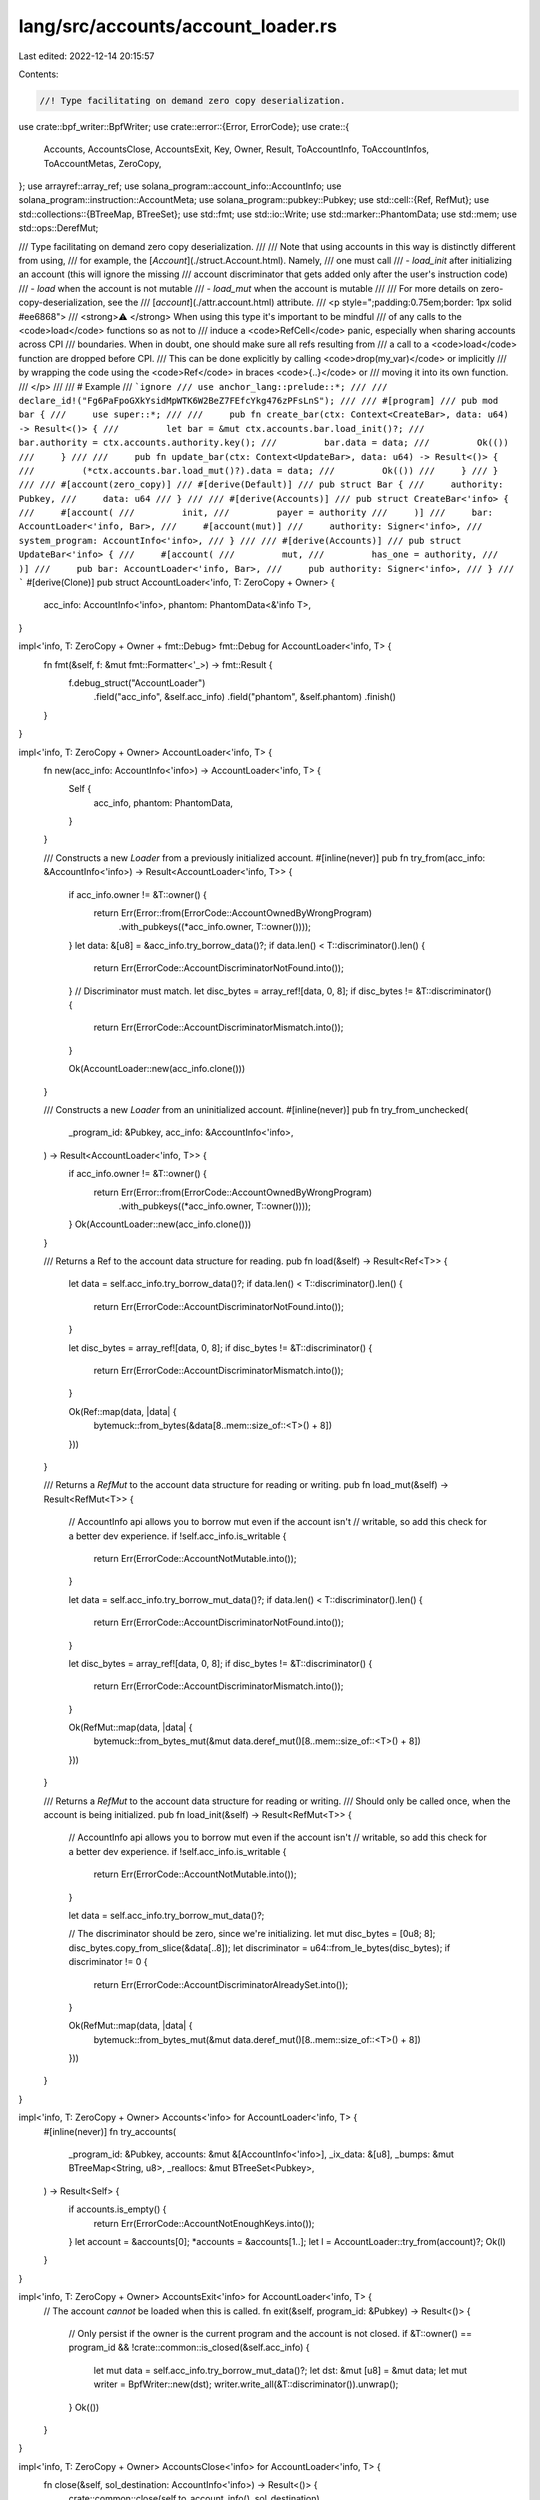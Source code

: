 lang/src/accounts/account_loader.rs
===================================

Last edited: 2022-12-14 20:15:57

Contents:

.. code-block:: rs

    //! Type facilitating on demand zero copy deserialization.

use crate::bpf_writer::BpfWriter;
use crate::error::{Error, ErrorCode};
use crate::{
    Accounts, AccountsClose, AccountsExit, Key, Owner, Result, ToAccountInfo, ToAccountInfos,
    ToAccountMetas, ZeroCopy,
};
use arrayref::array_ref;
use solana_program::account_info::AccountInfo;
use solana_program::instruction::AccountMeta;
use solana_program::pubkey::Pubkey;
use std::cell::{Ref, RefMut};
use std::collections::{BTreeMap, BTreeSet};
use std::fmt;
use std::io::Write;
use std::marker::PhantomData;
use std::mem;
use std::ops::DerefMut;

/// Type facilitating on demand zero copy deserialization.
///
/// Note that using accounts in this way is distinctly different from using,
/// for example, the [`Account`](./struct.Account.html). Namely,
/// one must call
/// - `load_init` after initializing an account (this will ignore the missing
/// account discriminator that gets added only after the user's instruction code)
/// - `load` when the account is not mutable
/// - `load_mut` when the account is mutable
///
/// For more details on zero-copy-deserialization, see the
/// [`account`](./attr.account.html) attribute.
/// <p style=";padding:0.75em;border: 1px solid #ee6868">
/// <strong>⚠️ </strong> When using this type it's important to be mindful
/// of any calls to the <code>load</code> functions so as not to
/// induce a <code>RefCell</code> panic, especially when sharing accounts across CPI
/// boundaries. When in doubt, one should make sure all refs resulting from
/// a call to a <code>load</code> function are dropped before CPI.
/// This can be done explicitly by calling <code>drop(my_var)</code> or implicitly
/// by wrapping the code using the <code>Ref</code> in braces <code>{..}</code> or
/// moving it into its own function.
/// </p>
///
/// # Example
/// ```ignore
/// use anchor_lang::prelude::*;
///
/// declare_id!("Fg6PaFpoGXkYsidMpWTK6W2BeZ7FEfcYkg476zPFsLnS");
///
/// #[program]
/// pub mod bar {
///     use super::*;
///
///     pub fn create_bar(ctx: Context<CreateBar>, data: u64) -> Result<()> {
///         let bar = &mut ctx.accounts.bar.load_init()?;
///         bar.authority = ctx.accounts.authority.key();
///         bar.data = data;
///         Ok(())
///     }
///
///     pub fn update_bar(ctx: Context<UpdateBar>, data: u64) -> Result<()> {
///         (*ctx.accounts.bar.load_mut()?).data = data;
///         Ok(())
///     }
/// }
///
/// #[account(zero_copy)]
/// #[derive(Default)]
/// pub struct Bar {
///     authority: Pubkey,
///     data: u64
/// }
///
/// #[derive(Accounts)]
/// pub struct CreateBar<'info> {
///     #[account(
///         init,
///         payer = authority
///     )]
///     bar: AccountLoader<'info, Bar>,
///     #[account(mut)]
///     authority: Signer<'info>,
///     system_program: AccountInfo<'info>,
/// }
///
/// #[derive(Accounts)]
/// pub struct UpdateBar<'info> {
///     #[account(
///         mut,
///         has_one = authority,
///     )]
///     pub bar: AccountLoader<'info, Bar>,
///     pub authority: Signer<'info>,
/// }
/// ```
#[derive(Clone)]
pub struct AccountLoader<'info, T: ZeroCopy + Owner> {
    acc_info: AccountInfo<'info>,
    phantom: PhantomData<&'info T>,
}

impl<'info, T: ZeroCopy + Owner + fmt::Debug> fmt::Debug for AccountLoader<'info, T> {
    fn fmt(&self, f: &mut fmt::Formatter<'_>) -> fmt::Result {
        f.debug_struct("AccountLoader")
            .field("acc_info", &self.acc_info)
            .field("phantom", &self.phantom)
            .finish()
    }
}

impl<'info, T: ZeroCopy + Owner> AccountLoader<'info, T> {
    fn new(acc_info: AccountInfo<'info>) -> AccountLoader<'info, T> {
        Self {
            acc_info,
            phantom: PhantomData,
        }
    }

    /// Constructs a new `Loader` from a previously initialized account.
    #[inline(never)]
    pub fn try_from(acc_info: &AccountInfo<'info>) -> Result<AccountLoader<'info, T>> {
        if acc_info.owner != &T::owner() {
            return Err(Error::from(ErrorCode::AccountOwnedByWrongProgram)
                .with_pubkeys((*acc_info.owner, T::owner())));
        }
        let data: &[u8] = &acc_info.try_borrow_data()?;
        if data.len() < T::discriminator().len() {
            return Err(ErrorCode::AccountDiscriminatorNotFound.into());
        }
        // Discriminator must match.
        let disc_bytes = array_ref![data, 0, 8];
        if disc_bytes != &T::discriminator() {
            return Err(ErrorCode::AccountDiscriminatorMismatch.into());
        }

        Ok(AccountLoader::new(acc_info.clone()))
    }

    /// Constructs a new `Loader` from an uninitialized account.
    #[inline(never)]
    pub fn try_from_unchecked(
        _program_id: &Pubkey,
        acc_info: &AccountInfo<'info>,
    ) -> Result<AccountLoader<'info, T>> {
        if acc_info.owner != &T::owner() {
            return Err(Error::from(ErrorCode::AccountOwnedByWrongProgram)
                .with_pubkeys((*acc_info.owner, T::owner())));
        }
        Ok(AccountLoader::new(acc_info.clone()))
    }

    /// Returns a Ref to the account data structure for reading.
    pub fn load(&self) -> Result<Ref<T>> {
        let data = self.acc_info.try_borrow_data()?;
        if data.len() < T::discriminator().len() {
            return Err(ErrorCode::AccountDiscriminatorNotFound.into());
        }

        let disc_bytes = array_ref![data, 0, 8];
        if disc_bytes != &T::discriminator() {
            return Err(ErrorCode::AccountDiscriminatorMismatch.into());
        }

        Ok(Ref::map(data, |data| {
            bytemuck::from_bytes(&data[8..mem::size_of::<T>() + 8])
        }))
    }

    /// Returns a `RefMut` to the account data structure for reading or writing.
    pub fn load_mut(&self) -> Result<RefMut<T>> {
        // AccountInfo api allows you to borrow mut even if the account isn't
        // writable, so add this check for a better dev experience.
        if !self.acc_info.is_writable {
            return Err(ErrorCode::AccountNotMutable.into());
        }

        let data = self.acc_info.try_borrow_mut_data()?;
        if data.len() < T::discriminator().len() {
            return Err(ErrorCode::AccountDiscriminatorNotFound.into());
        }

        let disc_bytes = array_ref![data, 0, 8];
        if disc_bytes != &T::discriminator() {
            return Err(ErrorCode::AccountDiscriminatorMismatch.into());
        }

        Ok(RefMut::map(data, |data| {
            bytemuck::from_bytes_mut(&mut data.deref_mut()[8..mem::size_of::<T>() + 8])
        }))
    }

    /// Returns a `RefMut` to the account data structure for reading or writing.
    /// Should only be called once, when the account is being initialized.
    pub fn load_init(&self) -> Result<RefMut<T>> {
        // AccountInfo api allows you to borrow mut even if the account isn't
        // writable, so add this check for a better dev experience.
        if !self.acc_info.is_writable {
            return Err(ErrorCode::AccountNotMutable.into());
        }

        let data = self.acc_info.try_borrow_mut_data()?;

        // The discriminator should be zero, since we're initializing.
        let mut disc_bytes = [0u8; 8];
        disc_bytes.copy_from_slice(&data[..8]);
        let discriminator = u64::from_le_bytes(disc_bytes);
        if discriminator != 0 {
            return Err(ErrorCode::AccountDiscriminatorAlreadySet.into());
        }

        Ok(RefMut::map(data, |data| {
            bytemuck::from_bytes_mut(&mut data.deref_mut()[8..mem::size_of::<T>() + 8])
        }))
    }
}

impl<'info, T: ZeroCopy + Owner> Accounts<'info> for AccountLoader<'info, T> {
    #[inline(never)]
    fn try_accounts(
        _program_id: &Pubkey,
        accounts: &mut &[AccountInfo<'info>],
        _ix_data: &[u8],
        _bumps: &mut BTreeMap<String, u8>,
        _reallocs: &mut BTreeSet<Pubkey>,
    ) -> Result<Self> {
        if accounts.is_empty() {
            return Err(ErrorCode::AccountNotEnoughKeys.into());
        }
        let account = &accounts[0];
        *accounts = &accounts[1..];
        let l = AccountLoader::try_from(account)?;
        Ok(l)
    }
}

impl<'info, T: ZeroCopy + Owner> AccountsExit<'info> for AccountLoader<'info, T> {
    // The account *cannot* be loaded when this is called.
    fn exit(&self, program_id: &Pubkey) -> Result<()> {
        // Only persist if the owner is the current program and the account is not closed.
        if &T::owner() == program_id && !crate::common::is_closed(&self.acc_info) {
            let mut data = self.acc_info.try_borrow_mut_data()?;
            let dst: &mut [u8] = &mut data;
            let mut writer = BpfWriter::new(dst);
            writer.write_all(&T::discriminator()).unwrap();
        }
        Ok(())
    }
}

impl<'info, T: ZeroCopy + Owner> AccountsClose<'info> for AccountLoader<'info, T> {
    fn close(&self, sol_destination: AccountInfo<'info>) -> Result<()> {
        crate::common::close(self.to_account_info(), sol_destination)
    }
}

impl<'info, T: ZeroCopy + Owner> ToAccountMetas for AccountLoader<'info, T> {
    fn to_account_metas(&self, is_signer: Option<bool>) -> Vec<AccountMeta> {
        let is_signer = is_signer.unwrap_or(self.acc_info.is_signer);
        let meta = match self.acc_info.is_writable {
            false => AccountMeta::new_readonly(*self.acc_info.key, is_signer),
            true => AccountMeta::new(*self.acc_info.key, is_signer),
        };
        vec![meta]
    }
}

impl<'info, T: ZeroCopy + Owner> AsRef<AccountInfo<'info>> for AccountLoader<'info, T> {
    fn as_ref(&self) -> &AccountInfo<'info> {
        &self.acc_info
    }
}

impl<'info, T: ZeroCopy + Owner> ToAccountInfos<'info> for AccountLoader<'info, T> {
    fn to_account_infos(&self) -> Vec<AccountInfo<'info>> {
        vec![self.acc_info.clone()]
    }
}

impl<'info, T: ZeroCopy + Owner> Key for AccountLoader<'info, T> {
    fn key(&self) -> Pubkey {
        *self.acc_info.key
    }
}


